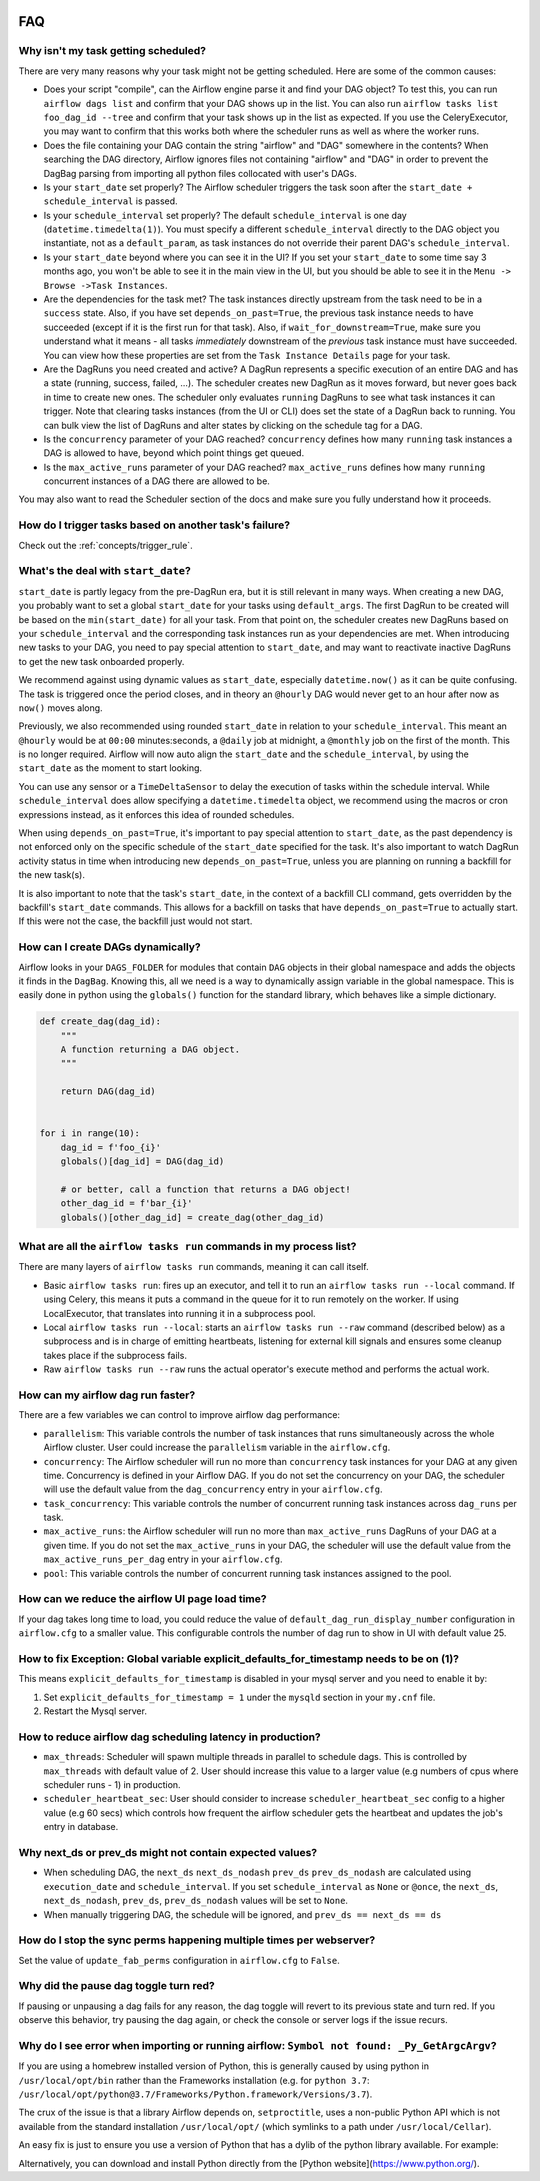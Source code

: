  .. Licensed to the Apache Software Foundation (ASF) under one
    or more contributor license agreements.  See the NOTICE file
    distributed with this work for additional information
    regarding copyright ownership.  The ASF licenses this file
    to you under the Apache License, Version 2.0 (the
    "License"); you may not use this file except in compliance
    with the License.  You may obtain a copy of the License at

 ..   http://www.apache.org/licenses/LICENSE-2.0

 .. Unless required by applicable law or agreed to in writing,
    software distributed under the License is distributed on an
    "AS IS" BASIS, WITHOUT WARRANTIES OR CONDITIONS OF ANY
    KIND, either express or implied.  See the License for the
    specific language governing permissions and limitations
    under the License.



FAQ
========

Why isn't my task getting scheduled?
------------------------------------

There are very many reasons why your task might not be getting scheduled.
Here are some of the common causes:

- Does your script "compile", can the Airflow engine parse it and find your
  DAG object? To test this, you can run ``airflow dags list`` and
  confirm that your DAG shows up in the list. You can also run
  ``airflow tasks list foo_dag_id --tree`` and confirm that your task
  shows up in the list as expected. If you use the CeleryExecutor, you
  may want to confirm that this works both where the scheduler runs as well
  as where the worker runs.

- Does the file containing your DAG contain the string "airflow" and "DAG" somewhere
  in the contents? When searching the DAG directory, Airflow ignores files not containing
  "airflow" and "DAG" in order to prevent the DagBag parsing from importing all python
  files collocated with user's DAGs.

- Is your ``start_date`` set properly? The Airflow scheduler triggers the
  task soon after the ``start_date + schedule_interval`` is passed.

- Is your ``schedule_interval`` set properly? The default ``schedule_interval``
  is one day (``datetime.timedelta(1)``). You must specify a different ``schedule_interval``
  directly to the DAG object you instantiate, not as a ``default_param``, as task instances
  do not override their parent DAG's ``schedule_interval``.

- Is your ``start_date`` beyond where you can see it in the UI? If you
  set your ``start_date`` to some time say 3 months ago, you won't be able to see
  it in the main view in the UI, but you should be able to see it in the
  ``Menu -> Browse ->Task Instances``.

- Are the dependencies for the task met? The task instances directly
  upstream from the task need to be in a ``success`` state. Also,
  if you have set ``depends_on_past=True``, the previous task instance
  needs to have succeeded (except if it is the first run for that task).
  Also, if ``wait_for_downstream=True``, make sure you understand
  what it means - all tasks *immediately* downstream of the *previous*
  task instance must have succeeded.
  You can view how these properties are set from the ``Task Instance Details``
  page for your task.

- Are the DagRuns you need created and active? A DagRun represents a specific
  execution of an entire DAG and has a state (running, success, failed, ...).
  The scheduler creates new DagRun as it moves forward, but never goes back
  in time to create new ones. The scheduler only evaluates ``running`` DagRuns
  to see what task instances it can trigger. Note that clearing tasks
  instances (from the UI or CLI) does set the state of a DagRun back to
  running. You can bulk view the list of DagRuns and alter states by clicking
  on the schedule tag for a DAG.

- Is the ``concurrency`` parameter of your DAG reached? ``concurrency`` defines
  how many ``running`` task instances a DAG is allowed to have, beyond which
  point things get queued.

- Is the ``max_active_runs`` parameter of your DAG reached? ``max_active_runs`` defines
  how many ``running`` concurrent instances of a DAG there are allowed to be.

You may also want to read the Scheduler section of the docs and make
sure you fully understand how it proceeds.


How do I trigger tasks based on another task's failure?
-------------------------------------------------------

Check out the :ref:`concepts/trigger_rule`.

What's the deal with ``start_date``?
------------------------------------

``start_date`` is partly legacy from the pre-DagRun era, but it is still
relevant in many ways. When creating a new DAG, you probably want to set
a global ``start_date`` for your tasks using ``default_args``. The first
DagRun to be created will be based on the ``min(start_date)`` for all your
task. From that point on, the scheduler creates new DagRuns based on
your ``schedule_interval`` and the corresponding task instances run as your
dependencies are met. When introducing new tasks to your DAG, you need to
pay special attention to ``start_date``, and may want to reactivate
inactive DagRuns to get the new task onboarded properly.

We recommend against using dynamic values as ``start_date``, especially
``datetime.now()`` as it can be quite confusing. The task is triggered
once the period closes, and in theory an ``@hourly`` DAG would never get to
an hour after now as ``now()`` moves along.


Previously, we also recommended using rounded ``start_date`` in relation to your
``schedule_interval``. This meant an ``@hourly`` would be at ``00:00``
minutes:seconds, a ``@daily`` job at midnight, a ``@monthly`` job on the
first of the month. This is no longer required. Airflow will now auto align
the ``start_date`` and the ``schedule_interval``, by using the ``start_date``
as the moment to start looking.

You can use any sensor or a ``TimeDeltaSensor`` to delay
the execution of tasks within the schedule interval.
While ``schedule_interval`` does allow specifying a ``datetime.timedelta``
object, we recommend using the macros or cron expressions instead, as
it enforces this idea of rounded schedules.

When using ``depends_on_past=True``, it's important to pay special attention
to ``start_date``, as the past dependency is not enforced only on the specific
schedule of the ``start_date`` specified for the task. It's also
important to watch DagRun activity status in time when introducing
new ``depends_on_past=True``, unless you are planning on running a backfill
for the new task(s).

It is also important to note that the task's ``start_date``, in the context of a
backfill CLI command, gets overridden by the backfill's ``start_date`` commands.
This allows for a backfill on tasks that have ``depends_on_past=True`` to
actually start. If this were not the case, the backfill just would not start.

How can I create DAGs dynamically?
----------------------------------

Airflow looks in your ``DAGS_FOLDER`` for modules that contain ``DAG`` objects
in their global namespace and adds the objects it finds in the
``DagBag``. Knowing this, all we need is a way to dynamically assign
variable in the global namespace. This is easily done in python using the
``globals()`` function for the standard library, which behaves like a
simple dictionary.

.. code-block:: python

    def create_dag(dag_id):
        """
        A function returning a DAG object.
        """

        return DAG(dag_id)


    for i in range(10):
        dag_id = f'foo_{i}'
        globals()[dag_id] = DAG(dag_id)

        # or better, call a function that returns a DAG object!
        other_dag_id = f'bar_{i}'
        globals()[other_dag_id] = create_dag(other_dag_id)

What are all the ``airflow tasks run`` commands in my process list?
-------------------------------------------------------------------

There are many layers of ``airflow tasks run`` commands, meaning it can call itself.

- Basic ``airflow tasks run``: fires up an executor, and tell it to run an
  ``airflow tasks run --local`` command. If using Celery, this means it puts a
  command in the queue for it to run remotely on the worker. If using
  LocalExecutor, that translates into running it in a subprocess pool.
- Local ``airflow tasks run --local``: starts an ``airflow tasks run --raw``
  command (described below) as a subprocess and is in charge of
  emitting heartbeats, listening for external kill signals
  and ensures some cleanup takes place if the subprocess fails.
- Raw ``airflow tasks run --raw`` runs the actual operator's execute method and
  performs the actual work.


How can my airflow dag run faster?
----------------------------------

There are a few variables we can control to improve airflow dag performance:

- ``parallelism``: This variable controls the number of task instances that runs simultaneously across the whole Airflow cluster. User could increase the ``parallelism`` variable in the ``airflow.cfg``.
- ``concurrency``: The Airflow scheduler will run no more than ``concurrency`` task instances for your DAG at any given time. Concurrency is defined in your Airflow DAG. If you do not set the concurrency on your DAG, the scheduler will use the default value from the ``dag_concurrency`` entry in your ``airflow.cfg``.
- ``task_concurrency``: This variable controls the number of concurrent running task instances across ``dag_runs`` per task.
- ``max_active_runs``: the Airflow scheduler will run no more than ``max_active_runs`` DagRuns of your DAG at a given time. If you do not set the ``max_active_runs`` in your DAG, the scheduler will use the default value from the ``max_active_runs_per_dag`` entry in your ``airflow.cfg``.
- ``pool``: This variable controls the number of concurrent running task instances assigned to the pool.

How can we reduce the airflow UI page load time?
------------------------------------------------

If your dag takes long time to load, you could reduce the value of ``default_dag_run_display_number`` configuration in ``airflow.cfg`` to a smaller value. This configurable controls the number of dag run to show in UI with default value 25.


How to fix Exception: Global variable explicit_defaults_for_timestamp needs to be on (1)?
-----------------------------------------------------------------------------------------

This means ``explicit_defaults_for_timestamp`` is disabled in your mysql server and you need to enable it by:

#. Set ``explicit_defaults_for_timestamp = 1`` under the ``mysqld`` section in your ``my.cnf`` file.
#. Restart the Mysql server.


How to reduce airflow dag scheduling latency in production?
-----------------------------------------------------------

- ``max_threads``: Scheduler will spawn multiple threads in parallel to schedule dags. This is controlled by ``max_threads`` with default value of 2. User should increase this value to a larger value (e.g numbers of cpus where scheduler runs - 1) in production.
- ``scheduler_heartbeat_sec``: User should consider to increase ``scheduler_heartbeat_sec`` config to a higher value (e.g 60 secs) which controls how frequent the airflow scheduler gets the heartbeat and updates the job's entry in database.

Why next_ds or prev_ds might not contain expected values?
---------------------------------------------------------

- When scheduling DAG, the ``next_ds`` ``next_ds_nodash`` ``prev_ds`` ``prev_ds_nodash`` are calculated using
  ``execution_date`` and ``schedule_interval``. If you set ``schedule_interval`` as ``None`` or ``@once``,
  the ``next_ds``, ``next_ds_nodash``, ``prev_ds``, ``prev_ds_nodash`` values will be set to ``None``.
- When manually triggering DAG, the schedule will be ignored, and ``prev_ds == next_ds == ds``

How do I stop the sync perms happening multiple times per webserver?
--------------------------------------------------------------------

Set the value of ``update_fab_perms`` configuration in ``airflow.cfg`` to ``False``.

Why did the pause dag toggle turn red?
--------------------------------------

If pausing or unpausing a dag fails for any reason, the dag toggle will
revert to its previous state and turn red. If you observe this behavior,
try pausing the dag again, or check the console or server logs if the
issue recurs.

Why do I see error when importing or running airflow: ``Symbol not found: _Py_GetArgcArgv``?
--------------------------------------------------------------------------------------------

If you are using a homebrew installed version of Python, this is generally caused by
using python in ``/usr/local/opt/bin`` rather than the Frameworks installation (e.g. for ``python 3.7``: ``/usr/local/opt/python@3.7/Frameworks/Python.framework/Versions/3.7``).

The crux of the issue is that a library Airflow depends on, ``setproctitle``, uses a non-public Python API
which is not available from the standard installation ``/usr/local/opt/`` (which symlinks to a path under ``/usr/local/Cellar``).

An easy fix is just to ensure you use a version of Python that has a dylib of the python library available. For example:

.. code-block:: bash
  :linenos:

  # Note: these instructions are for python3.7 but can be loosely modified for other versions
  brew install python@3.7
  virtualenv -p /usr/local/opt/python@3.7/Frameworks/Python.framework/Versions/3.7/bin/python3 .toy-venv
  source .toy-venv/bin/activate
  pip install apache-airflow
  python
  >>> import setproctitle
  # Success!


Alternatively, you can download and install Python directly from the [Python website](https://www.python.org/).
